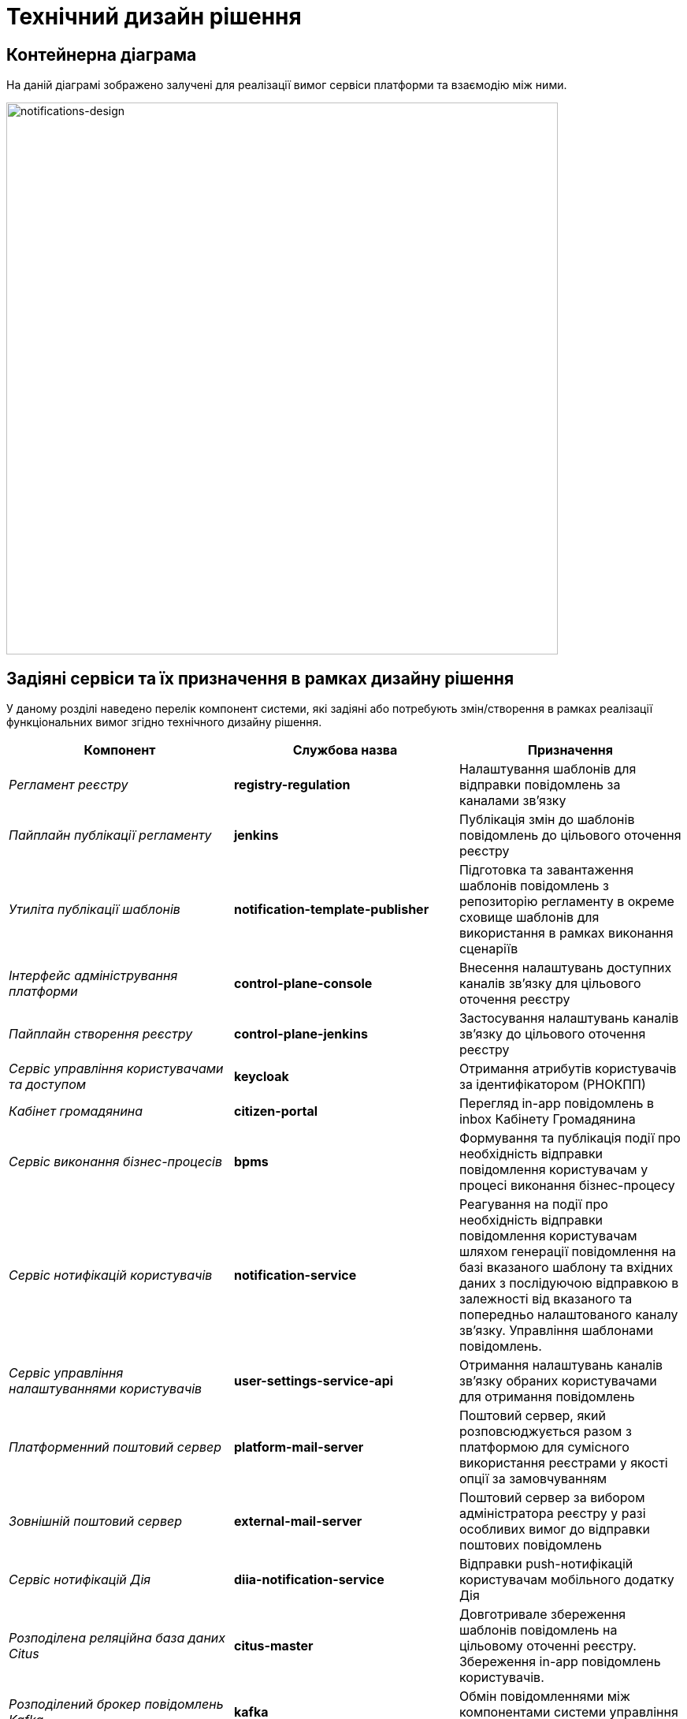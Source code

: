 = Технічний дизайн рішення

== Контейнерна діаграма

На даній діаграмі зображено залучені для реалізації вимог сервіси платформи та взаємодію між ними.

image::lowcode/notifications/notifications-design.svg[notifications-design,700]

== Задіяні сервіси та їх призначення в рамках дизайну рішення

У даному розділі наведено перелік компонент системи, які задіяні або потребують змін/створення в рамках реалізації функціональних вимог згідно технічного дизайну рішення.

|===
|Компонент|Службова назва|Призначення

|_Регламент реєстру_
|*registry-regulation*
|Налаштування шаблонів для відправки повідомлень за каналами зв'язку

|_Пайплайн публікації регламенту_
|*jenkins*
|Публікація змін до шаблонів повідомлень до цільового оточення реєстру

|_Утиліта публікації шаблонів_
|*notification-template-publisher*
|Підготовка та завантаження шаблонів повідомлень з репозиторію регламенту в окреме сховище шаблонів для використання в рамках виконання сценаріїв

|_Інтерфейс адміністрування платформи_
|*control-plane-console*
|Внесення налаштувань доступних каналів зв'язку для цільового оточення реєстру

|_Пайплайн створення реєстру_
|*control-plane-jenkins*
|Застосування налаштувань каналів зв'язку до цільового оточення реєстру

|_Сервіс управління користувачами та доступом_
|*keycloak*
|Отримання атрибутів користувачів за ідентифікатором (РНОКПП)

|_Кабінет громадянина_
|*citizen-portal*
|Перегляд in-app повідомлень в inbox Кабінету Громадянина

|_Сервіс виконання бізнес-процесів_
|*bpms*
|Формування та публікація події про необхідність відправки повідомлення користувачам у процесі виконання бізнес-процесу

|_Сервіс нотифікацій користувачів_
|*notification-service*
|Реагування на події про необхідність відправки повідомлення користувачам шляхом генерації повідомлення на базі вказаного шаблону та вхідних даних з послідуючою відправкою в залежності від вказаного та попередньо налаштованого каналу зв'язку. Управління шаблонами повідомлень.

|_Сервіс управління налаштуваннями користувачів_
|*user-settings-service-api*
|Отримання налаштувань каналів зв'язку обраних користувачами для отримання повідомлень

|_Платформенний поштовий сервер_
|*platform-mail-server*
|Поштовий сервер, який розповсюджується разом з платформою для сумісного використання реєстрами у якості опції за замовчуванням

|_Зовнішній поштовий сервер_
|*external-mail-server*
|Поштовий сервер за вибором адміністратора реєстру у разі особливих вимог до відправки поштових повідомлень

|_Сервіс нотифікацій Дія_
|*diia-notification-service*
|Відправки push-нотифікацій користувачам мобільного додатку Дія

|_Розподілена реляційна база даних Citus_
|*citus-master*
|Довготривале збереження шаблонів повідомлень на цільовому оточенні реєстру. Збереження in-app повідомлень користувачів.

|_Розподілений брокер повідомлень Kafka_
|*kafka*
|Обмін повідомленнями між компонентами системи управління реєстром

|===

== Налаштування політик міжсервісної взаємодії

Для коректної роботи підсистеми нотифікацій, мають бути налаштовані відповідні мережеві політики _NetworkPolicy_, які дозволяють взаємодію для наступних компонентів:

- *kong* -> *notification-service*
- *bpms* -> *kafka*
- *notification-service* -> *kafka*
- *notification-service* -> *keycloak*
- *notification-service* -> *user-settings-service-api*
- *notification-service* -> *citus-master*
- *notification-service* -> *kafka-schema-registry*
- *notification-service* -> *platform-mail-server*

В залежності від обраної конфігурації на етапі створення/редагування налаштувань реєстру, буде автоматично створено _ServiceEntry_ для налаштування доступу до зовнішніх сервісів на рівні _Istio Service Mesh_:

- *notification-service* -> *external-mail-server*
- *notification-service* -> *diia-notification-service*

== Kafka-топіки запитів на відправку повідомлень користувачам

Наразі, за обслуговування запитів на відправлення повідомлень користувачам відповідають наступні _Kafka_-топіки, сегреговані за призначенням, вимогами до масштабування та контролю навантаження на _downstream_-сервіси:

|===
|Службова назва|Опис
|_user-notifications_
|Публікація та обробка системних запитів на відправлення повідомлень користувачам. Реалізує асинхронну взаємодію між сервісами реєстру та _Сервісом відправки повідомлень користувачам_

|_user-notifications.DLT_
|Публікація запитів на відправлення повідомлень користувачам, які не вдалося опрацювати _Сервісом відправки повідомлень користувачам_

|_email-notifications_
|Публікація та обробка запитів на відправлення поштових повідомлень користувачам через платформенний або зовнішній SMTP-сервер

|_email-notifications.DLT_
|Публікація запитів на відправлення поштових повідомлень користувачам, які не вдалося опрацювати

|_diia-notifications_
|Публікація та обробка запитів на відправлення _push_-повідомлень користувачам у мобільний застосунок Дія

|_diia-notifications.DLT_
|Публікація запитів на відправлення _push_-повідомлень користувачам у мобільний застосунок Дія, які не вдалося опрацювати

|_inbox-notifications_
|Публікація та обробка запитів на відправлення повідомлень користувачам у _Кабінет Громадянина_

|_inbox-notifications.DLT_
|Публікація запитів на відправлення повідомлень користувачам у _Кабінет Громадянина_, які не вдалося опрацювати
|===

=== Публікація та обробка системних запитів на відправлення повідомлень

Перелік _Kafka_-топіків:

- _user-notifications_
- _user-notifications.DLT_

.Канонічний вигляд структури повідомлення
[source,json]
----
{
  "context": {
    "system": "Low-code Platform",
    "application": "<bpms.app.name>",
    "businessProcess": "<optional>",
    "businessProcessDefinitionId": "<optional>",
    "businessProcessInstanceId": "<optional>",
    "businessActivity": "<optional>",
    "businessActivityInstanceId": "<optional>"
  },
  "notification": {
    "templateName": "<notification template unique name>",
    "ignoreChannelPreferences": "<true|false (default: false) - ignore whether channel is active or not - used for OTP verification, etc. >"
  },
  "recipients": [
    {
      "id": "<Ідентифікатор користувача>",
      "channels": [
        {
          "channel": "diia",
          "rnokpp": "<ІПН користувача>"
        },
        {
          "channel": "email",
          "email": "<Email користувача>"
        }
      ],
      "parameters": [
        {
            "key": "<key>",
            "value": "<value>"
        }
      ]
    }
  ]
}
----

=== Публікація та обробка запитів на відправлення повідомлень користувачам у _Кабінет Громадянина_

Перелік _Kafka_-топіків:

- _inbox-notifications_
- _inbox-notifications.DLT_

.Канонічний вигляд структури повідомлення
[source,json]
----
{
  "context": {
    "system": "Low-code Platform",
    "application": "<bpms.app.name>",
    "businessProcess": "<optional>",
    "businessProcessDefinitionId": "<optional>",
    "businessProcessInstanceId": "<optional>",
    "businessActivity": "<optional>",
    "businessActivityInstanceId": "<optional>"
  },
  "notification": {
    "subject": "<notification subject>",
    "message": "<notification message>"
  },
  "recipient": {
    "id": "<Ідентифікатор користувача>"
  }
}
----

=== Публікація та обробка запитів на відправлення поштових повідомлень

Перелік _Kafka_-топіків:

- _email-notifications_
- _email-notifications.DLT_

.Канонічний вигляд структури повідомлення
[source,json]
----
{
  "context": {
    "system": "Low-code Platform",
    "application": "<bpms.app.name>",
    "businessProcess": "<optional>",
    "businessProcessDefinitionId": "<optional>",
    "businessProcessInstanceId": "<optional>",
    "businessActivity": "<optional>",
    "businessActivityInstanceId": "<optional>"
  },
  "notification": {
    "subject": "<notification subject>",
    "message": "<notification message>"
  },
  "recipient": {
    "id": "<Ідентифікатор користувача - optional>",
    "email": "<Email користувача>"
  }
}
----

=== Публікація та обробка запитів на відправлення _push_-повідомлень у мобільний застосунок Дія

Перелік _Kafka_-топіків:

- _diia-notifications_
- _diia-notifications.DLT_

.Канонічний вигляд структури повідомлення
[source,json]
----
{
  "context": {
    "system": "Low-code Platform",
    "application": "<bpms.app.name>",
    "businessProcess": "<optional>",
    "businessProcessDefinitionId": "<optional>",
    "businessProcessInstanceId": "<optional>",
    "businessActivity": "<optional>",
    "businessActivityInstanceId": "<optional>"
  },
  "notification": {
    "externalTemplateId": "<external template id>"
  },
  "recipient": {
    "id": "<Ідентифікатор користувача - optional>",
    "rnokpp": "<ІПН користувача>",
    "parameters": [
      {
        "key": "<key>",
        "value": "<value>"
      }
    ]
  }
}
----

=== Загальні налаштування Kafka-топіків підсистеми нотифікацій

==== Налаштування цільових топіків запитів на відправку повідомлень

|===
|Властивість|Значення|Опис

|*num-partitions*
|_1_
|Кількість розділів в рамках топіку для збереження повідомлень

|*replication-factor*
|_1_
|Кількість реплік цільового топіка

|*retention-policy-in-days*
|_7_
|Кількість днів збереження повідомлення в Kafka
|===

==== Налаштування _Dead-Letter-Queue_ топіків запитів на відправку повідомлень, які не вдалося опрацювати

Службовий топік, який використовується для публікації та тимчасового збереження подій-запитів на відправку повідомлень користувачам, які не вдалося обробити з ціллю їх подальшого повторного опрацювання.

|===
|Властивість|Значення|Опис

|*num-partitions*
|_1_
|Кількість розділів в рамках топіку для збереження повідомлень

|*replication-factor*
|_1_
|Кількість реплік цільового топіка

|*retention-policy-in-days*
|_7_
|Кількість днів збереження повідомлення в Kafka
|===

[NOTE]
Перегляд та моніторинг подій, які не вдалося опрацювати, можливий через окремий адміністративний інтерфейс *kafka-ui*.

TIP: У разі необхідності відправлення подій адміністратором на повторне опрацювання, розглядається опція побудови окремого службового процесу на базі _Kafka Connect_, який буде переносити події з _Dead-Letter-Queue_ у цільовий топік.

